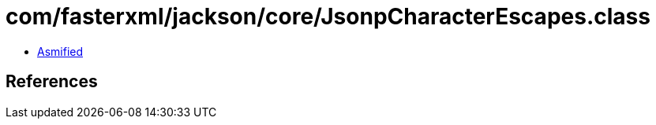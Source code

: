 = com/fasterxml/jackson/core/JsonpCharacterEscapes.class

 - link:JsonpCharacterEscapes-asmified.java[Asmified]

== References

